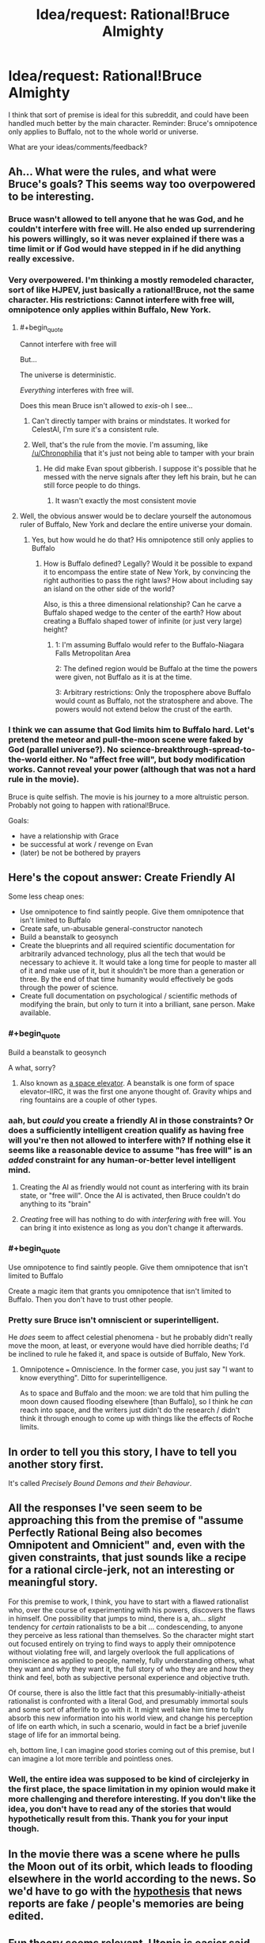 #+TITLE: Idea/request: Rational!Bruce Almighty

* Idea/request: Rational!Bruce Almighty
:PROPERTIES:
:Author: The_Insane_Gamer
:Score: 6
:DateUnix: 1427237768.0
:END:
I think that sort of premise is ideal for this subreddit, and could have been handled much better by the main character. Reminder: Bruce's omnipotence only applies to Buffalo, not to the whole world or universe.

What are your ideas/comments/feedback?


** Ah... What were the rules, and what were Bruce's goals? This seems way too overpowered to be interesting.
:PROPERTIES:
:Author: Transfuturist
:Score: 9
:DateUnix: 1427243122.0
:END:

*** Bruce wasn't allowed to tell anyone that he was God, and he couldn't interfere with free will. He also ended up surrendering his powers willingly, so it was never explained if there was a time limit or if God would have stepped in if he did anything really excessive.
:PROPERTIES:
:Author: Chronophilia
:Score: 8
:DateUnix: 1427260552.0
:END:


*** Very overpowered. I'm thinking a mostly remodeled character, sort of like HJPEV, just basically a rational!Bruce, not the same character. His restrictions: Cannot interfere with free will, omnipotence only applies within Buffalo, New York.
:PROPERTIES:
:Author: The_Insane_Gamer
:Score: 5
:DateUnix: 1427247033.0
:END:

**** #+begin_quote
  Cannot interfere with free will
#+end_quote

But...

The universe is deterministic.

/Everything/ interferes with free will.

Does this mean Bruce isn't allowed to /exis/-oh I see...
:PROPERTIES:
:Author: MadScientist14159
:Score: 13
:DateUnix: 1427254414.0
:END:

***** Can't directly tamper with brains or mindstates. It worked for CelestAI, I'm sure it's a consistent rule.
:PROPERTIES:
:Author: Chronophilia
:Score: 10
:DateUnix: 1427260934.0
:END:


***** Well, that's the rule from the movie. I'm assuming, like [[/u/Chronophilia]] that it's just not being able to tamper with your brain
:PROPERTIES:
:Author: The_Insane_Gamer
:Score: 1
:DateUnix: 1427285074.0
:END:

****** He did make Evan spout gibberish. I suppose it's possible that he messed with the nerve signals after they left his brain, but he can still force people to do things.
:PROPERTIES:
:Author: DCarrier
:Score: 2
:DateUnix: 1427339030.0
:END:

******* It wasn't exactly the most consistent movie
:PROPERTIES:
:Author: The_Insane_Gamer
:Score: 2
:DateUnix: 1427371674.0
:END:


**** Well, the obvious answer would be to declare yourself the autonomous ruler of Buffalo, New York and declare the entire universe your domain.
:PROPERTIES:
:Author: Transfuturist
:Score: 4
:DateUnix: 1427265989.0
:END:

***** Yes, but how would he do that? His omnipotence still only applies to Buffalo
:PROPERTIES:
:Author: The_Insane_Gamer
:Score: 2
:DateUnix: 1427285224.0
:END:

****** How is Buffalo defined? Legally? Would it be possible to expand it to encompass the entire state of New York, by convincing the right authorities to pass the right laws? How about including say an island on the other side of the world?

Also, is this a three dimensional relationship? Can he carve a Buffalo shaped wedge to the center of the earth? How about creating a Buffalo shaped tower of infinite (or just very large) height?
:PROPERTIES:
:Author: lsparrish
:Score: 4
:DateUnix: 1427317662.0
:END:

******* 1: I'm assuming Buffalo would refer to the Buffalo-Niagara Falls Metropolitan Area

2: The defined region would be Buffalo at the time the powers were given, not Buffalo as it is at the time.

3: Arbitrary restrictions: Only the troposphere above Buffalo would count as Buffalo, not the stratosphere and above. The powers would not extend below the crust of the earth.
:PROPERTIES:
:Author: The_Insane_Gamer
:Score: 3
:DateUnix: 1427319455.0
:END:


*** I think we can assume that God limits him to Buffalo hard. Let's pretend the meteor and pull-the-moon scene were faked by God (parallel universe?). No science-breakthrough-spread-to-the-world either. No "affect free will", but body modification works. Cannot reveal your power (although that was not a hard rule in the movie).

Bruce is quite selfish. The movie is his journey to a more altruistic person. Probably not going to happen with rational!Bruce.

Goals:

- have a relationship with Grace
- be successful at work / revenge on Evan
- (later) be not be bothered by prayers
:PROPERTIES:
:Author: qznc
:Score: 3
:DateUnix: 1427275740.0
:END:


** Here's the copout answer: Create Friendly AI

Some less cheap ones:

- Use omnipotence to find saintly people. Give them omnipotence that isn't limited to Buffalo
- Create safe, un-abusable general-constructor nanotech
- Build a beanstalk to geosynch
- Create the blueprints and all required scientific documentation for arbitrarily advanced technology, plus all the tech that would be necessary to achieve it. It would take a long time for people to master all of it and make use of it, but it shouldn't be more than a generation or three. By the end of that time humanity would effectively be gods through the power of science.
- Create full documentation on psychological / scientific methods of modifying the brain, but only to turn it into a brilliant, sane person. Make available.
:PROPERTIES:
:Author: eaglejarl
:Score: 9
:DateUnix: 1427252728.0
:END:

*** #+begin_quote
  Build a beanstalk to geosynch
#+end_quote

A what, sorry?
:PROPERTIES:
:Author: MadScientist14159
:Score: 5
:DateUnix: 1427254504.0
:END:

**** Also known as [[http://en.wikipedia.org/wiki/Space_elevator][a space elevator]]. A beanstalk is one form of space elevator--IIRC, it was the first one anyone thought of. Gravity whips and ring fountains are a couple of other types.
:PROPERTIES:
:Author: eaglejarl
:Score: 5
:DateUnix: 1427254969.0
:END:


*** aah, but /could/ you create a friendly AI in those constraints? Or does a sufficiently intelligent creation qualify as having free will you're then not allowed to interfere with? If nothing else it seems like a reasonable device to assume "has free will" is an /added/ constraint for any human-or-better level intelligent mind.
:PROPERTIES:
:Author: GopherAtl
:Score: 3
:DateUnix: 1427314379.0
:END:

**** Creating the AI as friendly would not count as interfering with its brain state, or "free will". Once the AI is activated, then Bruce couldn't do anything to its "brain"
:PROPERTIES:
:Author: The_Insane_Gamer
:Score: 2
:DateUnix: 1427319861.0
:END:


**** /Creating/ free will has nothing to do with /interfering with/ free will. You can bring it into existence as long as you don't change it afterwards.
:PROPERTIES:
:Author: eaglejarl
:Score: 1
:DateUnix: 1427322235.0
:END:


*** #+begin_quote
  Use omnipotence to find saintly people. Give them omnipotence that isn't limited to Buffalo
#+end_quote

Create a magic item that grants you omnipotence that isn't limited to Buffalo. Then you don't have to trust other people.
:PROPERTIES:
:Score: 2
:DateUnix: 1427319878.0
:END:


*** Pretty sure Bruce isn't omniscient or superintelligent.

He /does/ seem to affect celestial phenomena - but he probably didn't really move the moon, at least, or everyone would have died horrible deaths; I'd be inclined to rule he faked it, and space is outside of Buffalo, New York.
:PROPERTIES:
:Author: MugaSofer
:Score: 1
:DateUnix: 1427492235.0
:END:

**** Omnipotence === Omniscience. In the former case, you just say "I want to know everything". Ditto for superintelligence.

As to space and Buffalo and the moon: we are told that him pulling the moon down caused flooding elsewhere [than Buffalo], so I think he /can/ reach into space, and the writers just didn't do the research / didn't think it through enough to come up with things like the effects of Roche limits.
:PROPERTIES:
:Author: eaglejarl
:Score: 1
:DateUnix: 1427492801.0
:END:


** In order to tell you this story, I have to tell you another story first.

It's called /Precisely Bound Demons and their Behaviour/.
:PROPERTIES:
:Author: Chronophilia
:Score: 8
:DateUnix: 1427261122.0
:END:


** All the responses I've seen seem to be approaching this from the premise of "assume Perfectly Rational Being also becomes Omnipotent and Omnicient" and, even with the given constraints, that just sounds like a recipe for a rational circle-jerk, not an interesting or meaningful story.

For this premise to work, I think, you have to start with a flawed rationalist who, over the course of experimenting with his powers, discovers the flaws in himself. One possibility that jumps to mind, there is a, ah... /slight/ tendency for /certain/ rationalists to be a bit ... condescending, to anyone they perceive as less rational than themselves. So the character might start out focused entirely on trying to find ways to apply their omnipotence without violating free will, and largely overlook the full applications of omniscience as applied to people, namely, fully understanding others, what they want and why they want it, the full story of who they are and how they think and feel, both as subjective personal experience and objective truth.

Of course, there is also the little fact that this presumably-initially-atheist rationalist is confronted with a literal God, and presumably immortal souls and some sort of afterlife to go with it. It might well take him time to fully absorb this new information into his world view, and change his perception of life on earth which, in such a scenario, would in fact be a brief juvenile stage of life for an immortal being.

eh, bottom line, I can imagine good stories coming out of this premise, but I can imagine a lot more terrible and pointless ones.
:PROPERTIES:
:Author: GopherAtl
:Score: 7
:DateUnix: 1427315644.0
:END:

*** Well, the entire idea was supposed to be kind of circlejerky in the first place, the space limitation in my opinion would make it more challenging and therefore interesting. If you don't like the idea, you don't have to read any of the stories that would hypothetically result from this. Thank you for your input though.
:PROPERTIES:
:Author: The_Insane_Gamer
:Score: 2
:DateUnix: 1427319703.0
:END:


** In the movie there was a scene where he pulls the Moon out of its orbit, which leads to flooding elsewhere in the world according to the news. So we'd have to go with the [[http://tvtropes.org/pmwiki/pmwiki.php/WMG/BruceAlmighty][hypothesis]] that news reports are fake / people's memories are being edited.
:PROPERTIES:
:Author: lsparrish
:Score: 6
:DateUnix: 1427244563.0
:END:


** [[http://wiki.lesswrong.com/wiki/Fun_theory][Fun theory]] seems relevant. Utopia is easier said than done, even for an omnipotent god.

He'd need to expand control outside Buffalo. A utopia that tiny hardly matters at all. He could easily send jets full of supplies to the rest of the world, but there's a lot of stuff that needs to be done outside Buffalo.

Once you get to interplanetary stuff, omnipotence on an Earth city won't count for much. It will give him an edge for material science research. He could start a lab to research cheaper and more effective solar panels, to start work on a Dyson sphere. He could produce large amounts of them from just that city, but eventually he'll need to use what he has to start mining all the planets to build more. Then he'll need to work on starships to build Dyson spheres around other stars.
:PROPERTIES:
:Author: DCarrier
:Score: 4
:DateUnix: 1427250770.0
:END:

*** Google says Buffalo is 136 km^{2.} Let's say that each person needs 1000 square feet of space to not feel crowded (ignore things like roads, hallways, and infrastructure. This utopia has teleportation and other magic.). That's 10k people per square kilometer, or 1.4 million people in 136 km^{2..}

Next, make the living spaces 10 feet high and stack them one on top of the other. Let's say that you get 1000 layers before you leave "Buffalo" at 10 000 feet up. That gives you enough space for about 1.4 billion people or ~20% of the world's population without needing to do anything too strange with the powers.
:PROPERTIES:
:Author: ulyssessword
:Score: 3
:DateUnix: 1427258928.0
:END:

**** 20% of the current population. You don't want to stop there, do you?

"without needing to do anything too strange with the powers." Doing strange things is the point. You have to figure out how to get as much as possible out of your powers, not just settle for the best you can do without doing anything hard.
:PROPERTIES:
:Author: DCarrier
:Score: 2
:DateUnix: 1427259436.0
:END:

***** Nah, but that does give a better starting point.
:PROPERTIES:
:Author: ulyssessword
:Score: 2
:DateUnix: 1427286922.0
:END:


***** He could make a magic item that increases the interior size of a room to ten times it's original size in all three dimensions, with the result of 1000x the volume. Mass produce these. Set a limit on e.g the number of times it can be applied recursively to the same area to some safe number so people don't go creating solar system sized rooms that suck the air out of the world.
:PROPERTIES:
:Author: lsparrish
:Score: 2
:DateUnix: 1427292854.0
:END:

****** If he's allowed to alter geometry like that, then he can cheat a lot more. He can completely fill any volume with air, and ignore any gravitational effects this would have.

He could remove a point from Buffalo and warp the universe around it to grow it to infinite size, resulting in a wormhole to another universe that technically is inside of Buffalo. But it gets better. He doesn't have to stick to Euclidean geometry, and he can make the second universe have hyperbolic geometry instead. Locally, it behaves similar to Euclidean geometry, so small objects would work fine. However, on a large scale, the volume of a ball increases exponentially with the radius. If he gives everyone an [[https://en.wikipedia.org/wiki/Ideal_triangle][ideal triangle]] to live on, he could fit everyone in the world within 31 triangles of the center.

I'd rule that that's too overpowered, and he can't increase the volume of Buffalo.
:PROPERTIES:
:Author: DCarrier
:Score: 3
:DateUnix: 1427314121.0
:END:

******* Well, if we rule out Tardis-like geometry of "bigger on the inside", he could perhaps instead create devices that physically shrink people so they will fit in very tiny buildings. Inside the buildings there could be a device which teleports you safely outside and increases your size back to normal.
:PROPERTIES:
:Author: lsparrish
:Score: 2
:DateUnix: 1427319568.0
:END:

******** He would also need to shrink the air in order to let them breath, etc. Basically, shrink everything in the house. Which is just another way of saying make the house bigger on the inside.
:PROPERTIES:
:Author: DCarrier
:Score: 1
:DateUnix: 1427320054.0
:END:


****** [deleted]
:PROPERTIES:
:Score: 2
:DateUnix: 1427299251.0
:END:

******* Assuming he specifies it, yes. But assuming he's giving out holy objects / magic wands that enable the bearer to do this to any room, he has to think of the precise functioning in advance. Otherwise he's letting the power do whatever it wants with the situation, which is a Bad Thing.

Moreover, let's bear in mind that a solar system sized volume of air has substantial mass -- more than our sun, for example. Packing that within a small room could result in some rather extraordinary gravitational effects.

Density of air at sea level = 1.225 kg/m^{3}\\
Mass of the sun = 1.989E30 kg\\
Volume of one cubic AU (radius of the earth's orbit) = 3.347929E33 m^{3}

For rough back of envelope purposes, we're talking 4000x the mass of the sun per cubic AU. If we were to look at something the size of the orbit of Pluto, it would be many of orders of magnitude greater.
:PROPERTIES:
:Author: lsparrish
:Score: 2
:DateUnix: 1427301508.0
:END:

******** "Otherwise he's letting the power do whatever it wants with the situation, which is a Bad Thing."

He once drank some kind of magic coffee that let him answer prayers absurdly fast. It takes some serious benevolent genie stuff to make something like that not go terribly wrong.

If he can summon air, he can also prevent the gravity from being a problem. Gravity is just messing around with spacetime, which we're already assuming he can do.
:PROPERTIES:
:Author: DCarrier
:Score: 1
:DateUnix: 1427420119.0
:END:


** Alternative plot idea: God basically put Bruce in a box called Buffalo. How can Bruce break out of the box and keep omnipotence?
:PROPERTIES:
:Author: qznc
:Score: 6
:DateUnix: 1427275814.0
:END:


** I'd make my domain run on rules closer to D&D than our reality, albeit with quality of life improvements. Think Two-Year Emperor with a few decades of advancement. I want a world that can operate without my constant interference.

You just turned 18? Time to go to the neighborhood FLEA and get to level 60.

Do you need a place to stay for the night? Cast Mage's Magnificent Mansion.

Want food on the go, rather than going into a Magnificent Mansion? Use Create Food and Drink, which in my version produces reasonably tasty food (about as good as you could prepare with decent ingredients and tools).

Want something more permanent? Create a demiplane (which, due to constraints, may be located in a non-Euclidean subspace in a protected pocket deep in the bowels of Buffalo). And my version of the Genesis spell even conjures a piece of forked metal suitable for teleporting into the plane you just created, so you don't have to wander interplanar space for weeks to find the world you just made.

Feeling a touch under the weather? Cast Cure Disease on yourself.

Dislike your appearance? Cast Polymorph Any Object on yourself. You can do it if you want to change your eye color, weight, apparent gender, tattoos...

[[http://i2.kym-cdn.com/photos/images/original/000/587/768/c7b.jpg][Seen something? Said nothing? Tried and failed to drink to forget?]] Have a trusted friend mindscrape you to remove the problematic memory.

Not enough time during the day to do what you need to? Grab a Ring of Sustenance, or perhaps an Ice Assistant, the demilitarized version of Ice Assassin.

One large problem to solve is identity tracking. If I can PAO myself to look like Nicholas Cage, how do you tell me from Nicholas Cage?

Another problem is law enforcement. What laws can you enforce on a population of level 60 wizard/sorcerer/archivists? Even if most of the dangerous spells are removed, it would be easy to escape into a private demiplane.

--------------

That's the standard and style of living I'm looking for. Non-Euclidean geometry to fit a large and growing population, universally available magic to give people their own lives, not dependent on my continued existence or one extremely powerful entity, that are still appreciably better than current reality.

Now there's the problem of relocating seven billion people to Buffalo, NY.

1. Create a demiplane that will fit the entire earth.
2. Create a fleet of utility airships -- invisible, permeable to matter, etc. Position them around the planet.
3. Have them duplicate all the non-human bits of the planet into the giant demiplane (except for the region within Buffalo that contains the demiplanes).
4. Have them teleport all humans into the corresponding positions in the giant demiplane on the cloned Earth.
5. Have them erase all hazardous materials from the surface of the earth and otherwise make it safe. No reason to leave trash around; keep the old Earth as a nature preserve.

Now the whole population of Earth is inside the Buffalo region, the old Earth isn't going to explode or melt down, and the new Earth is available for me to alter as necessary.

If that sort of power projection isn't possible, then I use my powers within Buffalo to create a giant airport and fleet of airships bringing anyone who wishes to Buffalo, free of charge. Perfectly normal airships, no divine power to keep them afloat or make them operate. I use my divine power to multitask enough to pilot them all, and I use divinely created satellites to communicate with them so I can pilot them remotely.

(Why airships rather than airplanes? Because they're more awesome. And I can land them with fewer facilities than an airplane.)

And if governments started imprisoning their populations, I'd have to deploy divinely created techno-kidnappers. Remove the problematic officials and bring them into my domain so I can give them a high quality life just like everyone else. It's kinder than assassination.
:PROPERTIES:
:Score: 3
:DateUnix: 1427323068.0
:END:

*** Ice Assassin is the militarized version of Simulacrum. Does that make Ice Assistant a demilitarized militarized Simulacrum?
:PROPERTIES:
:Author: DCarrier
:Score: 1
:DateUnix: 1427339137.0
:END:

**** Ice Assassin is the improved and militarized version of Simulacrum. But yes, essentially.
:PROPERTIES:
:Score: 1
:DateUnix: 1427379216.0
:END:


** Everyone here is forgetting that God can fold space, and /does/, inside that white building.

But ... my main concern would be less "the affecting of all things possible", and more worried about whether this "God" guy I'm talking to is effectively a Friendly AI. Why exactly do I have these powers? Is God omniscient? Has he planned this all out in advance? What are his goals, and what will he allow me to do?
:PROPERTIES:
:Author: MugaSofer
:Score: 2
:DateUnix: 1427492694.0
:END:
